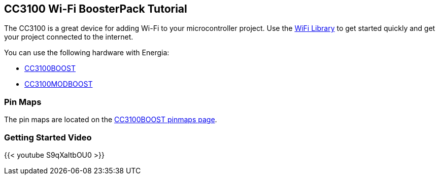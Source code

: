 == CC3100 Wi-Fi BoosterPack Tutorial ==

The CC3100 is a great device for adding Wi-Fi to your microcontroller project. Use the link:/reference/wifi/[WiFi Library] to get started quickly and get your project connected to the internet.

You can use the following hardware with Energia:

* http://www.ti.com/tool/cc3100boost[CC3100BOOST]
* http://www.ti.com/tool/cc3100modboost[CC3100MODBOOST]

=== Pin Maps

The pin maps are located on the link:/pinmaps/cc3100boost[CC3100BOOST pinmaps page].

=== Getting Started Video ===

{{< youtube S9qXaItbOU0 >}}
